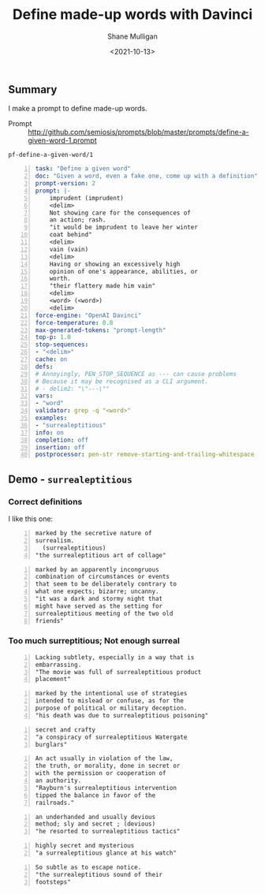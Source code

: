 #+LATEX_HEADER: \usepackage[margin=0.5in]{geometry}
#+OPTIONS: toc:nil

#+HUGO_BASE_DIR: /home/shane/var/smulliga/source/git/semiosis/semiosis-hugo
#+HUGO_SECTION: ./posts

#+TITLE: Define made-up words with Davinci
#+DATE: <2021-10-13>
#+AUTHOR: Shane Mulligan
#+KEYWORDS: gpt openai emacs pen

** Summary
I make a prompt to define made-up words.

+ Prompt :: http://github.com/semiosis/prompts/blob/master/prompts/define-a-given-word-1.prompt

=pf-define-a-given-word/1=
#+BEGIN_SRC yaml -n :async :results verbatim code
  task: "Define a given word"
  doc: "Given a word, even a fake one, come up with a definition"
  prompt-version: 2
  prompt: |-
      imprudent (imprudent)
      <delim>
      Not showing care for the consequences of
      an action; rash.
      "it would be imprudent to leave her winter
      coat behind"
      <delim>
      vain (vain)
      <delim>
      Having or showing an excessively high
      opinion of one's appearance, abilities, or
      worth.
      "their flattery made him vain"
      <delim>
      <word> (<word>)
      <delim>
  force-engine: "OpenAI Davinci"
  force-temperature: 0.8
  max-generated-tokens: "prompt-length"
  top-p: 1.0
  stop-sequences:
  - "<delim>"
  cache: on
  defs:
  # Annoyingly, PEN_STOP_SEQUENCE as --- can cause problems
  # Because it may be recognised as a CLI argument.
  # - delim2: "\"---\""
  vars:
  - "word"
  validator: grep -q "<word>"
  examples:
  - "surrealeptitious"
  info: on
  completion: off
  insertion: off
  postprocessor: pen-str remove-starting-and-trailing-whitespace
#+END_SRC

** Demo - =surrealeptitious=
*** Correct definitions

I like this one:

#+BEGIN_SRC text -n :async :results verbatim code
  marked by the secretive nature of
  surrealism.
    (surrealeptitious)
  "the surrealeptitious art of collage"
#+END_SRC

#+BEGIN_SRC text -n :async :results verbatim code
  marked by an apparently incongruous
  combination of circumstances or events
  that seem to be deliberately contrary to
  what one expects; bizarre; uncanny.
  "it was a dark and stormy night that
  might have served as the setting for
  surrealeptitious meeting of the two old
  friends"
#+END_SRC

*** Too much surreptitious; Not enough surreal
#+BEGIN_SRC text -n :async :results verbatim code
  Lacking subtlety, especially in a way that is
  embarrassing.
  "The movie was full of surrealeptitious product
  placement"
#+END_SRC

#+BEGIN_SRC text -n :async :results verbatim code
  marked by the intentional use of strategies
  intended to mislead or confuse, as for the
  purpose of political or military deception.
  "his death was due to surrealeptitious poisoning"
#+END_SRC

#+BEGIN_SRC text -n :async :results verbatim code
  secret and crafty
  "a conspiracy of surrealeptitious Watergate
  burglars"
#+END_SRC

#+BEGIN_SRC text -n :async :results verbatim code
  An act usually in violation of the law,
  the truth, or morality, done in secret or
  with the permission or cooperation of
  an authority.
  "Rayburn's surrealeptitious intervention
  tipped the balance in favor of the
  railroads."
#+END_SRC

#+BEGIN_SRC text -n :async :results verbatim code
  an underhanded and usually devious
  method; sly and secret ; (devious)
  "he resorted to surrealeptitious tactics"
#+END_SRC

#+BEGIN_SRC text -n :async :results verbatim code
  highly secret and mysterious
  "a surrealeptitious glance at his watch"
#+END_SRC

#+BEGIN_SRC text -n :async :results verbatim code
  So subtle as to escape notice.
  "the surrealeptitious sound of their
  footsteps"
#+END_SRC
